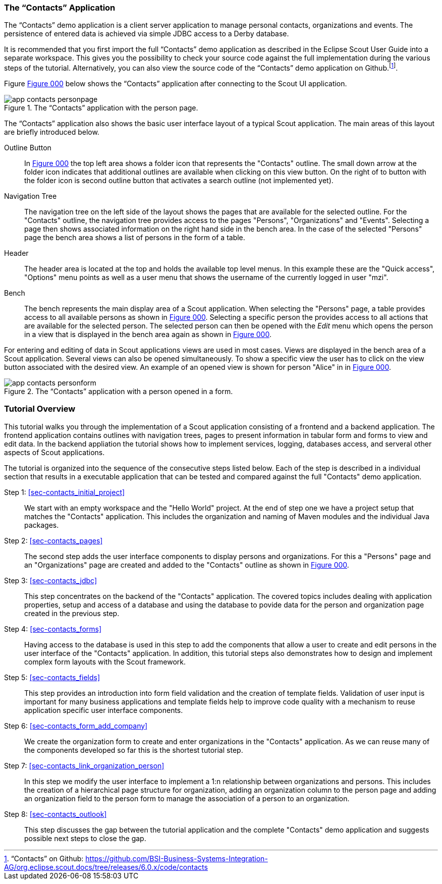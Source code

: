 //-----------------------------------------------------------------------------
//WARNING: this file is a text module, it needs to be embedded in a master asciidoctor document.
//-----------------------------------------------------------------------------

//--- tutorial_section ------------------------------------------------------//
[[sec-my_contacts_guide]]
=== The "`Contacts`" Application

The "`Contacts`" demo application is a client server application to manage personal contacts, organizations and events.
The persistence of entered data is achieved via simple JDBC access to a Derby database.

It is recommended that you first import the full "`Contacts`" demo application as described in the Eclipse Scout User Guide into a separate workspace. 
This gives you the possibility to check your source code against the full implementation during the various steps of the tutorial. 
Alternatively, you can also view the source code of the "`Contacts`" demo application on Github.footnote:[
"`Contacts`" on Github: https://github.com/BSI-Business-Systems-Integration-AG/org.eclipse.scout.docs/tree/releases/6.0.x/code/contacts
].

Figure <<img-app_contacts_personpage>> below shows the "`Contacts`" application after connecting to the Scout UI application. 

[[img-app_contacts_personpage, Figure 000]]
.The "`Contacts`" application with the person page.
image::{imgsdir}/app_contacts_personpage.png[]

The "`Contacts`" application also shows the basic user interface layout of a typical Scout application. 
The main areas of this layout are briefly introduced below.

Outline Button:: In <<img-app_contacts_personpage>> the top left area shows a folder icon that represents the "Contacts" outline. 
The small down arrow at the folder icon indicates that additional outlines are available when clicking on this view button.  
On the right of to button with the folder icon is second outline button that activates a search outline (not implemented yet).
Navigation Tree:: The navigation tree on the left side of the layout shows the pages that are available for the selected outline. 
For the "Contacts" outline, the navigation tree provides access to the pages "Persons", "Organizations" and "Events".
Selecting a page then shows associated information on the right hand side in the bench area. 
In the case of the selected "Persons" page the bench area shows a list of persons in the form of a table.
Header:: The header area is located at the top and holds the available top level menus.
In this example these are the "Quick access", "Options" menu points as well as a user menu that shows the username of the currently logged in user "mzi".
Bench:: The bench represents the main display area of a Scout application.
When selecting the "Persons" page, a table provides access to all available persons as shown in <<img-app_contacts_personpage>>. 
Selecting a specific person the provides access to all actions that are available for the selected person. 
The selected person can then be opened with the [menu]_Edit_ menu which opens the person in a view that is displayed in the bench area again as shown in <<img-app_contacts_personform>>.

For entering and editing of data in Scout applications views are used in most cases. 
Views are displayed in the bench area of a Scout application. 
Several views can also be opened simultaneously. 
To show a specific view the user has to click on the view button associated with the desired view.
An example of an opened view is shown for person "Alice" in in <<img-app_contacts_personform>>.

[[img-app_contacts_personform, Figure 000]]
.The "`Contacts`" application with a person opened in a form.
image::{imgsdir}/app_contacts_personform.png[]

//--- tutorial_section ------------------------------------------------------//
[[sec-contacts_overview]]
=== Tutorial Overview

This tutorial walks you through the implementation of a Scout application consisting of a frontend and a backend application. 
The frontend application contains outlines with navigation trees, pages to present information in tabular form and forms to view and edit data. 
In the backend appliation the tutorial shows how to implement services, logging, databases access, and serveral other aspects of Scout applications. 

The tutorial is organized into the sequence of the consecutive steps listed below.
Each of the step is described in a individual section that results in a executable application that can be tested and compared against the full "Contacts" demo application. 

Step 1: <<sec-contacts_initial_project>>:: 
We start with an empty workspace and the "Hello World" project. 
At the end of step one we have a project setup that matches the "Contacts" application.
This includes the organization and naming of Maven modules and the individual Java packages. 

Step 2: <<sec-contacts_pages>>:: 
The second step adds the user interface components to display persons and organizations.
For this a "Persons" page and an "Organizations" page are created and added to the "Contacts" outline as shown in <<img-app_contacts_personpage>>.

Step 3: <<sec-contacts_jdbc>>:: 
This step concentrates on the backend of the "Contacts" application. 
The covered topics includes dealing with application properties, setup and access of a database and using the database to povide data for the person and organization page created in the previous step.

Step 4: <<sec-contacts_forms>>:: 
Having access to the database is used in this step to add the components that allow a user to create and edit persons in the user interface of the "Contacts" application.
In addition, this tutorial steps also demonstrates how to design and implement complex form layouts with the Scout framework.   

Step 5: <<sec-contacts_fields>>:: 
This step provides an introduction into form field validation and the creation of template fields.
Validation of user input is important for many business applications and template fields help to improve code quality with a mechanism to reuse application specific user interface components.  

Step 6: <<sec-contacts_form_add_company>>:: 
We create the organization form to create and enter organizations in the "Contacts" application. 
As we can reuse many of the components developed so far this is the shortest tutorial step.     

Step 7: <<sec-contacts_link_organization_person>>:: 
In this step we modify the user interface to implement a 1:n relationship between organizations and persons. 
This includes the creation of a hierarchical page structure for organization, adding an organization column to the person page and adding an organization field to the person form to manage the association of a person to an organization.

Step 8: <<sec-contacts_outlook>>:: 
This step discusses the gap between the tutorial application and the complete "Contacts" demo application and suggests possible next steps to close the gap. 
